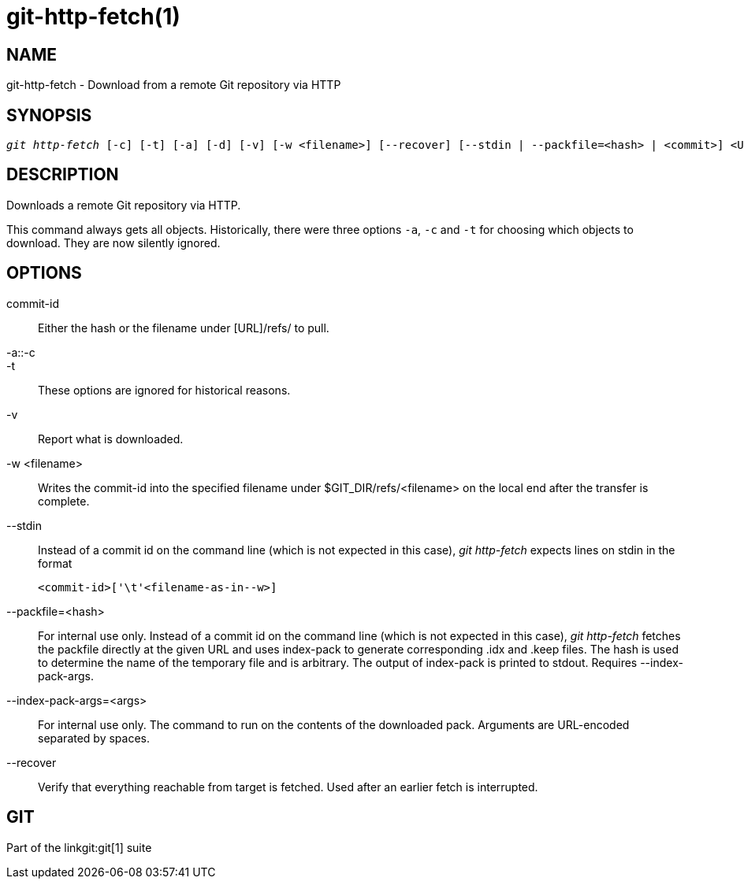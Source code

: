 git-http-fetch(1)
=================

NAME
----
git-http-fetch - Download from a remote Git repository via HTTP


SYNOPSIS
--------
[verse]
'git http-fetch' [-c] [-t] [-a] [-d] [-v] [-w <filename>] [--recover] [--stdin | --packfile=<hash> | <commit>] <URL>

DESCRIPTION
-----------
Downloads a remote Git repository via HTTP.

This command always gets all objects. Historically, there were three options
`-a`, `-c` and `-t` for choosing which objects to download. They are now
silently ignored.

OPTIONS
-------
commit-id::
        Either the hash or the filename under [URL]/refs/ to
        pull.

-a::-c::
-t::
	These options are ignored for historical reasons.

-v::
	Report what is downloaded.

-w <filename>::
	Writes the commit-id into the specified filename under $GIT_DIR/refs/<filename> on
        the local end after the transfer is complete.

--stdin::
	Instead of a commit id on the command line (which is not expected in this
	case), 'git http-fetch' expects lines on stdin in the format

		<commit-id>['\t'<filename-as-in--w>]

--packfile=<hash>::
	For internal use only. Instead of a commit id on the command
	line (which is not expected in
	this case), 'git http-fetch' fetches the packfile directly at the given
	URL and uses index-pack to generate corresponding .idx and .keep files.
	The hash is used to determine the name of the temporary file and is
	arbitrary. The output of index-pack is printed to stdout. Requires
	--index-pack-args.

--index-pack-args=<args>::
	For internal use only. The command to run on the contents of the
	downloaded pack. Arguments are URL-encoded separated by spaces.

--recover::
	Verify that everything reachable from target is fetched.  Used after
	an earlier fetch is interrupted.

GIT
---
Part of the linkgit:git[1] suite
